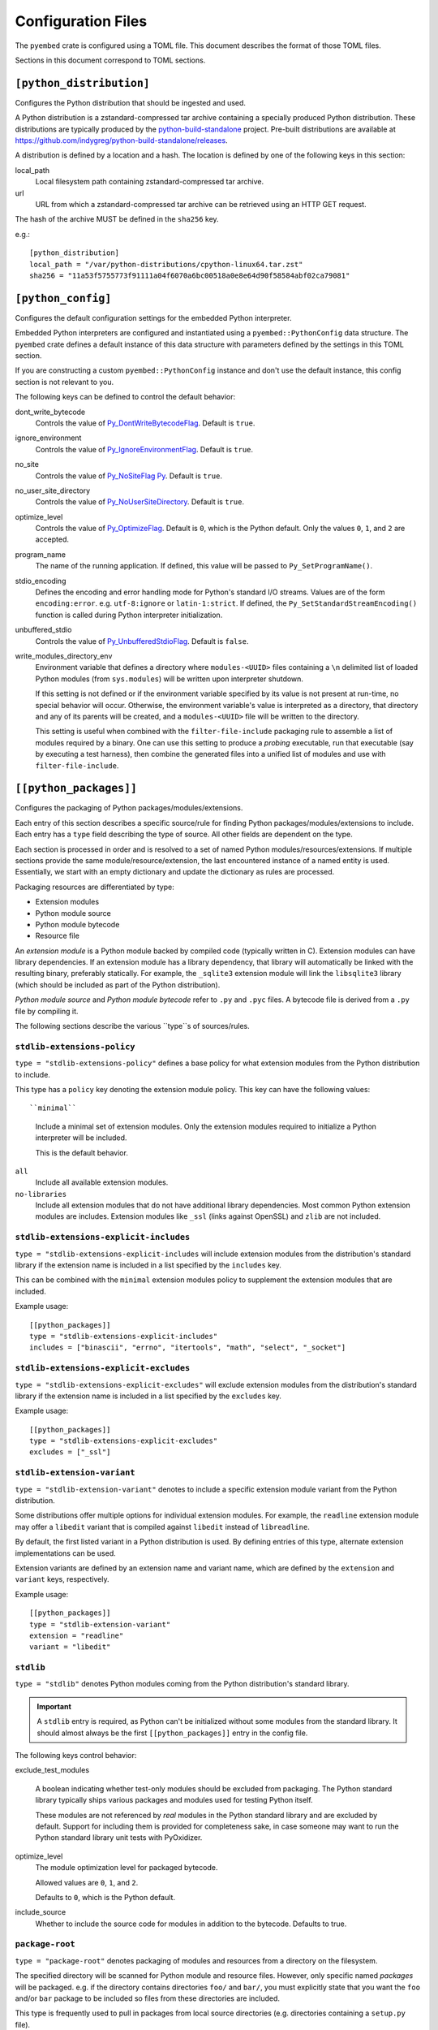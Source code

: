 ===================
Configuration Files
===================

The ``pyembed`` crate is configured using a TOML file. This document describes
the format of those TOML files.

Sections in this document correspond to TOML sections.

``[python_distribution]``
=========================

Configures the Python distribution that should be ingested and used.

A Python distribution is a zstandard-compressed tar archive containing a
specially produced Python distribution. These distributions are typically
produced by the
`python-build-standalone <https://github.com/indygreg/python-build-standalone>`_
project. Pre-built distributions are available at
https://github.com/indygreg/python-build-standalone/releases.

A distribution is defined by a location and a hash. The location is
defined by one of the following keys in this section:

local_path
   Local filesystem path containing zstandard-compressed tar archive.

url
   URL from which a zstandard-compressed tar archive can be retrieved using
   an HTTP GET request.

The hash of the archive MUST be defined in the ``sha256`` key.

e.g.::

    [python_distribution]
    local_path = "/var/python-distributions/cpython-linux64.tar.zst"
    sha256 = "11a53f5755773f91111a04f6070a6bc00518a0e8e64d90f58584abf02ca79081"

``[python_config]``
===================

Configures the default configuration settings for the embedded Python
interpreter.

Embedded Python interpreters are configured and instantiated using a
``pyembed::PythonConfig`` data structure. The ``pyembed`` crate defines a
default instance of this data structure with parameters defined by the settings
in this TOML section.

If you are constructing a custom ``pyembed::PythonConfig`` instance and don't
use the default instance, this config section is not relevant to you.

The following keys can be defined to control the default behavior:

dont_write_bytecode
   Controls the value of
   `Py_DontWriteBytecodeFlag <https://docs.python.org/3/c-api/init.html#c.Py_DontWriteBytecodeFlag>`_.
   Default is ``true``.

ignore_environment
   Controls the value of
   `Py_IgnoreEnvironmentFlag <https://docs.python.org/3/c-api/init.html#c.Py_IgnoreEnvironmentFlag>`_.
   Default is ``true``.

no_site
   Controls the value of
   `Py_NoSiteFlag Py <https://docs.python.org/3/c-api/init.html#c.Py_NoSiteFlag>`_.
   Default is ``true``.

no_user_site_directory
   Controls the value of
   `Py_NoUserSiteDirectory <https://docs.python.org/3/c-api/init.html#c.Py_NoUserSiteDirectory>`_.
   Default is ``true``.

optimize_level
   Controls the value of
   `Py_OptimizeFlag <https://docs.python.org/3/c-api/init.html#c.Py_OptimizeFlag>`_.
   Default is ``0``, which is the Python default. Only the values ``0``, ``1``, and
   ``2`` are accepted.

program_name
   The name of the running application. If defined, this value will be passed
   to ``Py_SetProgramName()``.

stdio_encoding
   Defines the encoding and error handling mode for Python's standard I/O
   streams. Values are of the form ``encoding:error``. e.g. ``utf-8:ignore``
   or ``latin-1:strict``. If defined, the ``Py_SetStandardStreamEncoding()``
   function is called during Python interpreter initialization.

unbuffered_stdio
   Controls the value of
   `Py_UnbufferedStdioFlag <https://docs.python.org/3/c-api/init.html#c.Py_UnbufferedStdioFlag>`_.
   Default is ``false``.

write_modules_directory_env
   Environment variable that defines a directory where ``modules-<UUID>`` files
   containing a ``\n`` delimited list of loaded Python modules (from ``sys.modules``)
   will be written upon interpreter shutdown.

   If this setting is not defined or if the environment variable specified by its
   value is not present at run-time, no special behavior will occur. Otherwise,
   the environment variable's value is interpreted as a directory, that directory
   and any of its parents will be created, and a ``modules-<UUID>`` file will
   be written to the directory.

   This setting is useful when combined with the ``filter-file-include`` packaging
   rule to assemble a list of modules required by a binary. One can use this
   setting to produce a *probing* executable, run that executable (say by
   executing a test harness), then combine the generated files into a unified
   list of modules and use with ``filter-file-include``.

``[[python_packages]]``
=======================

Configures the packaging of Python packages/modules/extensions.

Each entry of this section describes a specific source/rule for finding
Python packages/modules/extensions to include. Each entry has a ``type`` field
describing the type of source. All other fields are dependent on the type.

Each section is processed in order and is resolved to a set of named Python
modules/resources/extensions. If multiple sections provide the same
module/resource/extension, the last encountered instance of a named entity is
used. Essentially, we start with an empty dictionary and update the
dictionary as rules are processed.

Packaging resources are differentiated by type:

* Extension modules
* Python module source
* Python module bytecode
* Resource file

An *extension module* is a Python module backed by compiled code (typically
written in C). Extension modules can have library dependencies. If an extension
module has a library dependency, that library will automatically be linked
with the resulting binary, preferably statically. For example, the
``_sqlite3`` extension module will link the ``libsqlite3`` library (which should
be included as part of the Python distribution).

*Python module source* and *Python module bytecode* refer to ``.py`` and
``.pyc`` files. A bytecode file is derived from a ``.py`` file by compiling
it.

The following sections describe the various ``type``s of sources/rules.

``stdlib-extensions-policy``
----------------------------

``type = "stdlib-extensions-policy"`` defines a base policy for what
extension modules from the Python distribution to include.

This type has a ``policy`` key denoting the extension module policy.
This key can have the following values::

``minimal``
   Include a minimal set of extension modules. Only the extension modules
   required to initialize a Python interpreter will be included.

   This is the default behavior.

``all``
   Include all available extension modules.

``no-libraries``
   Include all extension modules that do not have additional library
   dependencies. Most common Python extension modules are includes. Extension
   modules like ``_ssl`` (links against OpenSSL) and ``zlib`` are not
   included.

``stdlib-extensions-explicit-includes``
---------------------------------------

``type = "stdlib-extensions-explicit-includes`` will include extension
modules from the distribution's standard library if the extension name
is included in a list specified by the ``includes`` key.

This can be combined with the ``minimal`` extension modules policy to
supplement the extension modules that are included.

Example usage::

   [[python_packages]]
   type = "stdlib-extensions-explicit-includes"
   includes = ["binascii", "errno", "itertools", "math", "select", "_socket"]

``stdlib-extensions-explicit-excludes``
---------------------------------------

``type = "stdlib-extensions-explicit-excludes"`` will exclude extension
modules from the distribution's standard library if the extension name
is included in a list specified by the ``excludes`` key.

Example usage::

   [[python_packages]]
   type = "stdlib-extensions-explicit-excludes"
   excludes = ["_ssl"]

``stdlib-extension-variant``
----------------------------

``type = "stdlib-extension-variant"`` denotes to include a specific extension
module variant from the Python distribution.

Some distributions offer multiple options for individual extension modules.
For example, the ``readline`` extension module may offer a ``libedit``
variant that is compiled against ``libedit`` instead of ``libreadline``.

By default, the first listed variant in a Python distribution is used. By
defining entries of this type, alternate extension implementations can be
used.

Extension variants are defined by an extension name and variant name, which
are defined by the ``extension`` and ``variant`` keys, respectively.

Example usage::

   [[python_packages]]
   type = "stdlib-extension-variant"
   extension = "readline"
   variant = "libedit"

``stdlib``
----------

``type = "stdlib"`` denotes Python modules coming from the Python
distribution's standard library.

.. important::

   A ``stdlib`` entry is required, as Python can't be initialized without
   some modules from the standard library. It should almost always be the
   first ``[[python_packages]]`` entry in the config file.

The following keys control behavior:

exclude_test_modules

   A boolean indicating whether test-only modules should be excluded from
   packaging. The Python standard library typically ships various packages
   and modules used for testing Python itself.

   These modules are not referenced by *real* modules in the Python standard
   library and are excluded by default. Support for including them is provided
   for completeness sake, in case someone may want to run the Python standard
   library unit tests with PyOxidizer.

optimize_level
   The module optimization level for packaged bytecode.

   Allowed values are ``0``, ``1``, and ``2``.

   Defaults to ``0``, which is the Python default.

include_source
   Whether to include the source code for modules in addition to the bytecode.
   Defaults to true.

``package-root``
----------------

``type = "package-root"`` denotes packaging of modules and resources from
a directory on the filesystem.

The specified directory will be scanned for Python module and resource files.
However, only specific named *packages* will be packaged. e.g. if the
directory contains directories ``foo/`` and ``bar/``, you must explicitly
state that you want the ``foo`` and/or ``bar`` package to be included so
files from these directories are included.

This type is frequently used to pull in packages from local source
directories (e.g. directories containing a ``setup.py`` file).

The following keys control behavior:

path
   The filesystem path to the directory to scan.

optimize_level
   The module optimization level for packaged bytecode.

   Allowed values are ``0``, ``1``, and ``2``.

   Defaults to ``0``, which is the Python default.

packages
   An array of package names to include. This corresponds to
   ``<package>.py`` files in the root directory or directories of the
   entry's name.

excludes
   An array of package or module names to exclude. By default this is an
   empty array.

   A value in this array will match on an exact full module name match or on
   a package prefix match. e.g. ``foo`` will match the module ``foo``, the
   package ``foo``, and any sub-modules in ``foo``, e.g. ``foo.bar``. But
   it will not match ``foofoo``.

include_source
   Whether to include the source code for modules in addition to the bytecode.
   Defaults to true.

``virtualenv``
--------------

``type = "virtualenv"`` denotes packaging of modules and resources in a
populated virtualenv.

.. important::

   PyOxidizer only supports finding modules and resources populated via
   *traditional* means (e.g. ``pip install`` or ``python setup.py install``).
   If ``.pth`` or similar alternative mechanisms for installing modules are
   used, files may not be discovered properly.

The following keys control behavior:

path
   The filesystem path to the root of the virtualenv.

   Python modules are typically in a ``lib/pythonX.Y/site-packages`` directory
   under this path.

optimize_level
   The module optimization level for packaged bytecode.

   Allowed values are ``0``, ``1``, and ``2``.

   Defaults to ``0``, which is the Python default.

excludes
   An array of package or module names to exclude. By default this is an empty
   array.

   See the documentation for ``excludes`` in ``package-root`` for more.

include_source
   Whether to include the source code for modules in addition to the bytecode.
   Defaults to true.

``filter-file-include``
-----------------------

``type = "filter-file"`` will filter all resources captured so far through a
list of resource names read from a file. If a resource captured so far exists
in the file, it will be packaged. Otherwise it will be excluded.

Resource names match module names, resource file names, and extension names.

This rule allows earlier rules to aggressively pull in resources then exclude
resources via omission. This is often easier than cherry picking exactly
which resources to include in highly-granular rules.

The following keys control behavior:

``path``
   The filesystem path of the file containing resource names. The file must
   be valid UTF-8 and consist of a ``\n`` delimited list of resource names.
   Empty lines and lines beginning with ``#`` are ignored.

``[python_run]``
================

Configures the behavior of the default Python interpreter and application
binary.

The ``pyembed`` crate contains a default configuration for running a Python
interpreter and the ``pyapp`` application uses it. This section controls what
Python code is run when the interpreter starts.

The ``mode`` key defines what operation mode the interpreter/application
is in. The sections below describe the various modes.

``eval``
--------

``mode = "eval"`` will evaluate a string of Python code when the interpreter
starts.

This mode requires the ``code`` key to be set to a string containing Python
code to run. e.g.::

   [python_run]
   mode = "eval"
   code = "import mymodule; mymodule.main()"

``module``
----------

``mode = "module"`` will load a named module as the ``__main__`` module and
then execute it.

This mode requires the ``module`` key to be set to the string value of the
module to load as ``__main__``. e.g.::

   [python_run]
   mode = "module"
   module = "mymodule"

``repl``
--------

``mode = "repl"`` will launch an interactive Python REPL console connected to
stdin. This is similar to the behavior of running a ``python`` executable
without any arguments.

